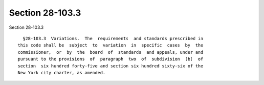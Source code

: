 Section 28-103.3
================

Section 28-103.3 ::    
        
     
        §28-103.3  Variations.  The  requirements  and standards prescribed in
      this code shall be  subject  to  variation  in  specific  cases  by  the
      commissioner,  or  by  the  board  of  standards  and appeals, under and
      pursuant to the provisions  of  paragraph  two  of  subdivision  (b)  of
      section  six hundred forty-five and section six hundred sixty-six of the
      New York city charter, as amended.
    
    
    
    
    
    
    